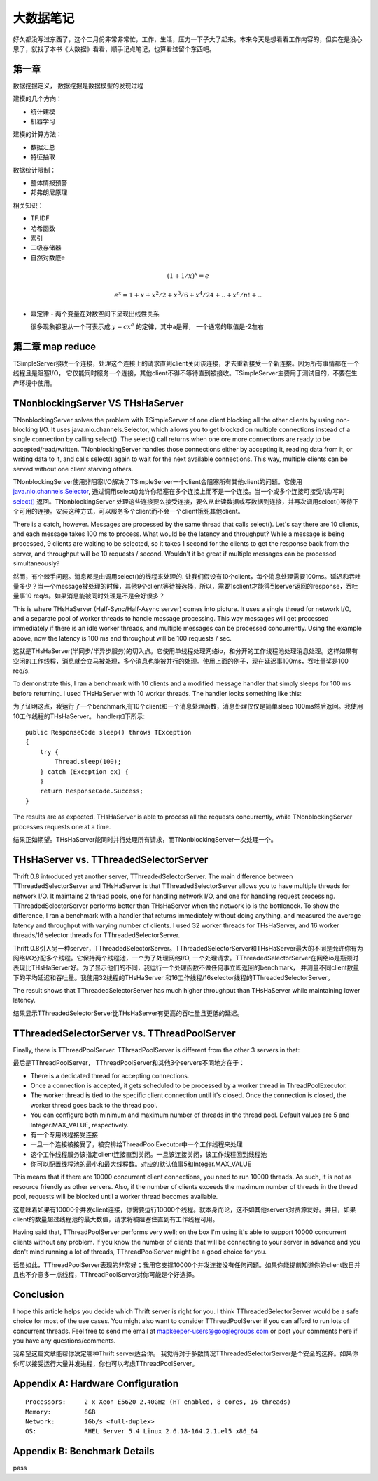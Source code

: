 ===================================
大数据笔记
===================================

好久都没写过东西了，这个二月份非常非常忙，工作，生活，压力一下子大了起来。本来今天是想看看工作内容的，但实在是没心思了，就找了本书《大数据》看看，顺手记点笔记，也算看过留个东西吧。

第一章
==================================

数据挖掘定义， 数据挖掘是数据模型的发现过程

建模的几个方向：

* 统计建模
* 机器学习

建模的计算方法：

* 数据汇总
* 特征抽取

数据统计限制：

* 整体情报预警
* 邦弗朗尼原理

相关知识：

* TF.IDF
* 哈希函数
* 索引
* 二级存储器
* 自然对数底e

.. math::

  (1+1/x)^x = e

  e^x = 1 + x + x^2/2 + x^3/6 + x^4/24 + .. + x^n/n! + ..

* 幂定律 - 两个变量在对数空间下呈现出线性关系

  很多现象都服从一个可表示成 :math:`y=cx^a` 的定律，其中a是幂， 一个通常的取值是-2左右

第二章 map reduce
=======================

TSimpleServer接收一个连接，处理这个连接上的请求直到client关闭该连接，才去重新接受一个新连接。因为所有事情都在一个线程且是阻塞I/O， 它仅能同时服务一个连接，其他client不得不等待直到被接收。TSimpleServer主要用于测试目的，不要在生产环境中使用。

TNonblockingServer VS THsHaServer
=====================================

TNonblockingServer solves the problem with TSimpleServer of one client blocking all the other clients by using non-blocking I/O. It uses java.nio.channels.Selector, which allows you to get blocked on multiple connections instead of a single connection by calling select(). The select() call returns when one ore more connections are ready to be accepted/read/written. TNonblockingServer handles those connections either by accepting it, reading data from it, or writing data to it, and calls select() again to wait for the next available connections. This way, multiple clients can be served without one client starving others.

TNonblockingServer使用非阻塞I/O解决了TSimpleServer一个client会阻塞所有其他client的问题。它使用 `java.nio.channels.Selector`_, 通过调用select()允许你阻塞在多个连接上而不是一个连接。当一个或多个连接可接受/读/写时 `select()`_ 返回。TNonblockingServer 处理这些连接要么接受连接，要么从此读数据或写数据到连接，并再次调用select()等待下个可用的连接。安装这种方式，可以服务多个client而不会一个client饿死其他client。

.. _`java.nio.channels.Selector`: http://docs.oracle.com/javase/1.4.2/docs/api/java/nio/channels/Selector.html

.. _`select()`: http://docs.oracle.com/javase/1.4.2/docs/api/java/nio/channels/Selector.html#select%28%29

There is a catch, however. Messages are processed by the same thread that calls select(). Let's say there are 10 clients, and each message takes 100 ms to process. What would be the latency and throughput? While a message is being processed, 9 clients are waiting to be selected, so it takes 1 second for the clients to get the response back from the server, and throughput will be 10 requests / second. Wouldn't it be great if multiple messages can be processed simultaneously?

然而，有个棘手问题。消息都是由调用select()的线程来处理的. 让我们假设有10个client，每个消息处理需要100ms。延迟和吞吐量多少？当一个message被处理的时候，其他9个client等待被选择，所以，需要1sclient才能得到server返回的response，吞吐量事10 req/s。如果消息能被同时处理是不是会好很多？

This is where THsHaServer (Half-Sync/Half-Async server) comes into picture. It uses a single thread for network I/O, and a separate pool of worker threads to handle message processing. This way messages will get processed immediately if there is an idle worker threads, and multiple messages can be processed concurrently. Using the example above, now the latency is 100 ms and throughput will be 100 requests / sec.

这就是THsHaServer(半同步/半异步服务)的切入点。它使用单线程处理网络io，和分开的工作线程池处理消息处理。这样如果有空闲的工作线程，消息就会立马被处理，多个消息也能被并行的处理。使用上面的例子，现在延迟事100ms，吞吐量奖是100 req/s.

To demonstrate this, I ran a benchmark with 10 clients and a modified message handler that simply sleeps for 100 ms before returning. I used THsHaServer with 10 worker threads. The handler looks something like this:

为了证明这点，我运行了一个benchmark,有10个client和一个消息处理函数，消息处理仅仅是简单sleep 100ms然后返回。我使用10工作线程的THsHaServer。 handler如下所示::

    public ResponseCode sleep() throws TException
    {   
        try {
            Thread.sleep(100);
        } catch (Exception ex) {
        }
        return ResponseCode.Success;
    }

.. image:: ../_static/img/sleep_throughput.png

.. image:: ../_static/img/sleep_latency.png

The results are as expected. THsHaServer is able to process all the requests concurrently, while TNonblockingServer processes requests one at a time.

结果正如期望。THsHaServer能同时并行处理所有请求，而TNonblockingServer一次处理一个。

THsHaServer vs. TThreadedSelectorServer
===============================================

Thrift 0.8 introduced yet another server, TThreadedSelectorServer. The main difference between TThreadedSelectorServer and THsHaServer is that TThreadedSelectorServer allows you to have multiple threads for network I/O. It maintains 2 thread pools, one for handling network I/O, and one for handling request processing. TThreadedSelectorServer performs better than THsHaServer when the network io is the bottleneck. To show the difference, I ran a benchmark with a handler that returns immediately without doing anything, and measured the average latency and throughput with varying number of clients. I used 32 worker threads for THsHaServer, and 16 worker threads/16 selector threads for TThreadedSelectorServer.

Thrift 0.8引入另一种server，TThreadedSelectorServer。TThreadedSelectorServer和THsHaServer最大的不同是允许你有为网络I/O分配多个线程。它保持两个线程池，一个为了处理网络I/O, 一个处理请求。TThreadedSelectorServer在网络io是瓶颈时表现比THsHaServer好。为了显示他们的不同，我运行一个处理函数不做任何事立即返回的benchmark， 并测量不同client数量下的平均延迟和吞吐量。我使用32线程的THsHaServer 和16工作线程/16selector线程的TThreadedSelectorServer。

.. image:: ../_static/img/num_clients_throughput.png

.. image:: ../_static/img/num_clients_latency.png

The result shows that TThreadedSelectorServer has much higher throughput than THsHaServer while maintaining lower latency.

结果显示TThreadedSelectorServer比THsHaServer有更高的吞吐量且更低的延迟。

TThreadedSelectorServer vs. TThreadPoolServer
====================================================

Finally, there is TThreadPoolServer. TThreadPoolServer is different from the other 3 servers in that:

最后是TThreadPoolServer， TThreadPoolServer和其他3个servers不同地方在于：

* There is a dedicated thread for accepting connections.
* Once a connection is accepted, it gets scheduled to be processed by a worker thread in ThreadPoolExecutor.
* The worker thread is tied to the specific client connection until it's closed. Once the connection is closed, the worker thread goes back to the thread pool.
* You can configure both minimum and maximum number of threads in the thread pool. Default values are 5 and Integer.MAX_VALUE, respectively.

* 有一个专用线程接受连接
* 一旦一个连接被接受了，被安排给ThreadPoolExecutor中一个工作线程来处理
* 这个工作线程服务该指定client连接直到关闭。一旦该连接关闭，该工作线程回到线程池
* 你可以配置线程池的最小和最大线程数。对应的默认值事5和Integer.MAX_VALUE

This means that if there are 10000 concurrent client connections, you need to run 10000 threads. As such, it is not as resource friendly as other servers. Also, if the number of clients exceeds the maximum number of threads in the thread pool, requests will be blocked until a worker thread becomes available.

这意味着如果有10000个并发client连接，你需要运行10000个线程。就本身而论，这不如其他servers对资源友好。并且，如果client的数量超过线程池的最大数值，请求将被阻塞住直到有工作线程可用。

Having said that, TThreadPoolServer performs very well; on the box I'm using it's able to support 10000 concurrent clients without any problem. If you know the number of clients that will be connecting to your server in advance and you don't mind running a lot of threads, TThreadPoolServer might be a good choice for you.

话虽如此，TThreadPoolServer表现的非常好；我用它支撑10000个并发连接没有任何问题。如果你能提前知道你的client数目并且也不介意多一点线程，TThreadPoolServer对你可能是个好选择。

.. image:: ../_static/img/num_clients_throughput_pool.png
.. image:: ../_static/img/num_clients_latency_pool.png

Conclusion
==================

I hope this article helps you decide which Thrift server is right for you. I think TThreadedSelectorServer would be a safe choice for most of the use cases. You might also want to consider TThreadPoolServer if you can afford to run lots of concurrent threads. Feel free to send me email at mapkeeper-users@googlegroups.com or post your comments here if you have any questions/comments.

我希望这篇文章能帮你决定哪种Thrift server适合你。 我觉得对于多数情况TThreadedSelectorServer是个安全的选择。如果你你可以接受运行大量并发进程，你也可以考虑TThreadPoolServer。

Appendix A: Hardware Configuration
========================================

::

    Processors:     2 x Xeon E5620 2.40GHz (HT enabled, 8 cores, 16 threads)
    Memory:         8GB
    Network:        1Gb/s <full-duplex>
    OS:             RHEL Server 5.4 Linux 2.6.18-164.2.1.el5 x86_64

Appendix B: Benchmark Details
=========================================

pass
